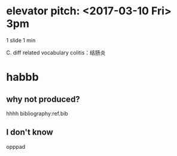 #+OPTIONS: ':nil *:t -:t ::t <:t H:3 \n:nil ^:t arch:headline author:t
#+OPTIONS: broken-links:nil c:nil creator:nil d:(not "LOGBOOK") date:t e:t
#+OPTIONS: email:nil f:t inline:t num:t p:nil pri:nil prop:nil stat:t tags:t
#+OPTIONS: tasks:t tex:t timestamp:t title:t toc:t todo:t |:t
# #+TITLE: presentation
#+DATE: <2017-02-27 Mon>
#+AUTHOR: Jiaxuan Wang
#+EMAIL: jiaxuan@umich
#+LANGUAGE: en
#+SELECT_TAGS: export
#+EXCLUDE_TAGS: noexport
#+CREATOR: Emacs 25.1.1 (Org mode 9.0.5)
#+startup: beamer
#+LaTeX_CLASS: beamer
#+LaTeX_CLASS_OPTIONS: [bigger]
#+BEAMER_FRAME_LEVEL: 2

* elevator pitch: <2017-03-10 Fri> 3pm
1 slide 1 min

C. diff related vocabulary
colitis：结肠炎

* habbb
** why not produced?
hhhh
bibliography:ref.bib

** I don't know
opppad
